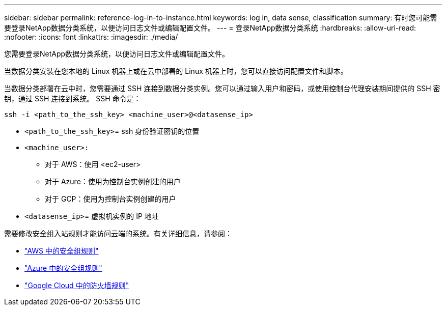 ---
sidebar: sidebar 
permalink: reference-log-in-to-instance.html 
keywords: log in, data sense, classification 
summary: 有时您可能需要登录NetApp数据分类系统，以便访问日志文件或编辑配置文件。 
---
= 登录NetApp数据分类系统
:hardbreaks:
:allow-uri-read: 
:nofooter: 
:icons: font
:linkattrs: 
:imagesdir: ./media/


[role="lead"]
您需要登录NetApp数据分类系统，以便访问日志文件或编辑配置文件。

当数据分类安装在您本地的 Linux 机器上或在云中部署的 Linux 机器上时，您可以直接访问配置文件和脚本。

当数据分类部署在云中时，您需要通过 SSH 连接到数据分类实例。您可以通过输入用户和密码，或使用控制台代理安装期间提供的 SSH 密钥，通过 SSH 连接到系统。  SSH 命令是：

`ssh -i <path_to_the_ssh_key> <machine_user>@<datasense_ip>`

* `<path_to_the_ssh_key>`= ssh 身份验证密钥的位置
* `<machine_user>:`
+
** 对于 AWS：使用 <ec2-user>
** 对于 Azure：使用为控制台实例创建的用户
** 对于 GCP：使用为控制台实例创建的用户


* `<datasense_ip>`= 虚拟机实例的 IP 地址


需要修改安全组入站规则才能访问云端的系统。有关详细信息，请参阅：

* https://docs.netapp.com/us-en/console-setup-admin/reference-ports-aws.html["AWS 中的安全组规则"^]
* https://docs.netapp.com/us-en/console-setup-admin/reference-ports-azure.html["Azure 中的安全组规则"^]
* https://docs.netapp.com/us-en/console-setup-admin/reference-ports-gcp.html["Google Cloud 中的防火墙规则"^]


